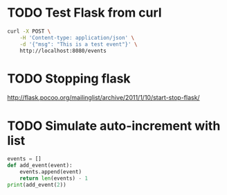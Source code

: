 * TODO Test Flask from curl
  #+BEGIN_SRC sh
    curl -X POST \
        -H 'Content-type: application/json' \
        -d '{"msg": "This is a test event"}' \
        http://localhost:8080/events
  #+END_SRC
* TODO Stopping flask
  http://flask.pocoo.org/mailinglist/archive/2011/1/10/start-stop-flask/
* TODO Simulate auto-increment with list
  #+BEGIN_SRC python
    events = []
    def add_event(event):
        events.append(event)
        return len(events) - 1
    print(add_event(2))
  #+END_SRC

